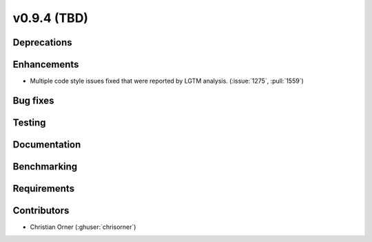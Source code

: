 .. _whatsnew_0940:

v0.9.4 (TBD)
------------------------

Deprecations
~~~~~~~~~~~~


Enhancements
~~~~~~~~~~~~
* Multiple code style issues fixed that were reported by LGTM analysis. (:issue:`1275`, :pull:`1559`)

Bug fixes
~~~~~~~~~



Testing
~~~~~~~


Documentation
~~~~~~~~~~~~~


Benchmarking
~~~~~~~~~~~~~


Requirements
~~~~~~~~~~~~


Contributors
~~~~~~~~~~~~
* Christian Orner (:ghuser:`chrisorner`)